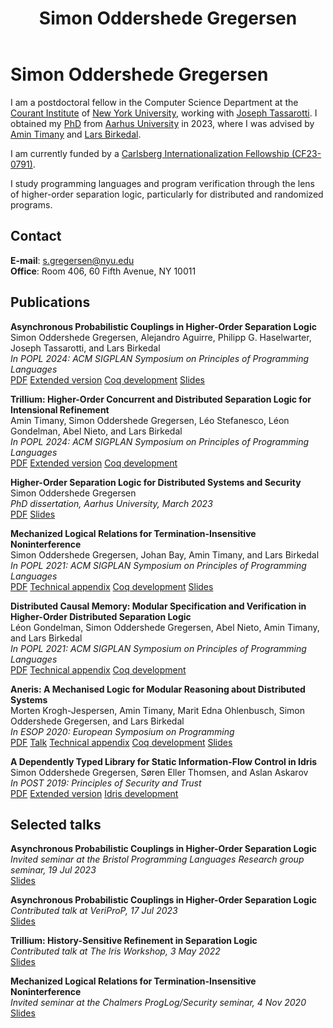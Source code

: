 #+TITLE: Simon Oddershede Gregersen
#+AUTHOR: Simon Oddershede Gregersen
#+EMAIL: s.gregersen@nyu.edu
#+OPTIONS: toc:nil num:0
#+OPTIONS: author:nil creator:nil
#+OPTIONS: html-style:nil html-scripts:nil
#+HTML_DOCTYPE: html5
#+HTML_HEAD: <link rel="stylesheet" type="text/css" href="org.css" />

* Simon Oddershede Gregersen
  # -----
  # #+ATTR_HTML: :style float: right; margin: 0 0 20px 20px; text-align: right;
  # #+begin_sidebar
  # #+ATTR_HTML: :style border-radius: 2%; width: 200px;
  # [[./photo.jpg]]
  # #+end_sidebar

  I am a postdoctoral fellow in the Computer Science Department at the [[https://cims.nyu.edu][Courant Institute]] of [[https://www.nyu.edu][New York University]], working with [[https://cs.nyu.edu/~jt4767/][Joseph Tassarotti]].
  I obtained my [[https://pure.au.dk/portal/en/publications/higherorder-separation-logic-for-distributed-systems-and-security(ff07ec22-10d5-4e8e-86da-3e2a5609b2bd).html][PhD]] from [[http://au.dk][Aarhus University]] in 2023, where I was advised by [[https://cs.au.dk/~timany][Amin Timany]] and [[http://cs.au.dk/~birke/][Lars Birkedal]].

  I am currently funded by a [[https://www.carlsbergfondet.dk/en/Bevillingshaver/Formidling/Bevillingsoversigt/CF23_0791_Simon-Oddershede-Gregersen][Carlsberg Internationalization Fellowship (CF23-0791)]].

  I study programming languages and program verification through the lens of
  higher-order separation logic, particularly for distributed and randomized
  programs.

** Contact
   *E-mail*: [[mailto:s.gregersen@nyu.edu][s.gregersen@nyu.edu]] \\
   *Office*: Room 406, 60 Fifth Avenue, NY 10011

  [[https://orcid.org/0000-0001-6045-5232][file:orcid.png]]
  [[https://github.com/simongregersen][file:github.png]]
  [[https://scholar.google.com/citations?user=I-ltakEAAAAJ][file:scholar.png]]

# ** Manuscripts
#    #+begin_pubs

#    #+end_pubs

** Publications
   #+begin_pubs
   *Asynchronous Probabilistic Couplings in Higher-Order Separation Logic* \\
   Simon Oddershede Gregersen, Alejandro Aguirre, Philipp G. Haselwarter, Joseph Tassarotti, and Lars Birkedal \\
   /In POPL 2024: ACM SIGPLAN Symposium on Principles of Programming Languages/ \\
   [[./papers/2024-clutch.pdf][PDF]] [[https://arxiv.org/abs/2301.10061][Extended version]] [[https://github.com/logsem/clutch][Coq development]] [[./slides/2024-popl.pdf][Slides]]

   *Trillium: Higher-Order Concurrent and Distributed Separation Logic for Intensional Refinement* \\
   Amin Timany, Simon Oddershede Gregersen, Léo Stefanesco, Léon Gondelman, Abel Nieto, and Lars Birkedal \\
   /In POPL 2024: ACM SIGPLAN Symposium on Principles of Programming Languages/ \\
   [[./papers/2024-trillium.pdf][PDF]] [[https://arxiv.org/abs/2109.07863][Extended version]] [[https://github.com/logsem/trillium][Coq development]]

   *Higher-Order Separation Logic for Distributed Systems and Security* \\
   Simon Oddershede Gregersen \\
   /PhD dissertation, Aarhus University, March 2023/ \\
   [[./papers/2023-thesis.pdf][PDF]] [[./slides/2023-phd-defence.pdf][Slides]]

   *Mechanized Logical Relations for Termination-Insensitive Noninterference* \\
   Simon Oddershede Gregersen, Johan Bay, Amin Timany, and Lars Birkedal \\
   /In POPL 2021: ACM SIGPLAN Symposium on Principles of Programming Languages/ \\
   [[./papers/2021-tiniris.pdf][PDF]] [[./papers/2021-tiniris-appendix.pdf][Technical appendix]] [[https://github.com/logsem/iris-tini][Coq development]] [[./slides/2021-popl.pdf][Slides]]

   *Distributed Causal Memory: Modular Specification and Verification in Higher-Order Distributed Separation Logic* \\
   Léon Gondelman, Simon Oddershede Gregersen, Abel Nieto, Amin Timany, and Lars Birkedal \\
   /In POPL 2021: ACM SIGPLAN Symposium on Principles of Programming Languages/ \\
   [[./papers/2021-ccddb.pdf][PDF]] [[./papers/2021-ccddb-appendix.pdf][Technical appendix]] [[https://doi.org/10.5281/zenodo.4066607][Coq development]]

   *Aneris: A Mechanised Logic for Modular Reasoning about Distributed Systems* \\
   Morten Krogh-Jespersen, Amin Timany, Marit Edna Ohlenbusch, Simon Oddershede Gregersen, and Lars Birkedal \\
   /In ESOP 2020: European Symposium on Programming/ \\
   [[./papers/2020-esop-aneris-final.pdf][PDF]] [[https://www.morressier.com/article/aneris-mechanised-logic-modular-reasoning-distributed-systems/604907f41a80aac83ca25d44][Talk]] [[./papers/2020-esop-aneris-final-appendix.pdf][Technical appendix]] [[https://github.com/logsem/aneris][Coq development]] [[./slides/2021-esop.pdf][Slides]]

   *A Dependently Typed Library for Static Information-Flow Control in Idris* \\
   Simon Oddershede Gregersen, Søren Eller Thomsen, and Aslan Askarov \\
   /In POST 2019: Principles of Security and Trust/ \\
   [[./papers/2019-post-depsec.pdf][PDF]] [[./papers/2019-post-depsec-full.pdf][Extended version]] [[https://github.com/simongregersen/DepSec][Idris development]]
   #+end_pubs

** Selected talks
   #+begin_pubs
   *Asynchronous Probabilistic Couplings in Higher-Order Separation Logic* \\
   /Invited seminar at the Bristol Programming Languages Research group seminar, 19 Jul 2023/ \\
   [[./slides/2023-bristol.pdf][Slides]]

   *Asynchronous Probabilistic Couplings in Higher-Order Separation Logic* \\
   /Contributed talk at VeriProP, 17 Jul 2023/ \\
   [[./slides/2023-veriprop.pdf][Slides]]

   *Trillium: History-Sensitive Refinement in Separation Logic* \\
   /Contributed talk at The Iris Workshop, 3 May 2022/ \\
   [[./slides/2022-iris-workshop.pdf][Slides]]

   *Mechanized Logical Relations for Termination-Insensitive Noninterference* \\
   /Invited seminar at the Chalmers ProgLog/Security seminar, 4 Nov 2020/ \\
   [[./slides/2020-chalmers.pdf][Slides]]
   #+end_pubs

# ** Teaching
#   - Teaching assistant for Compilation with [[http://askarov.net][Aslan Askarov]] (BSc course, [[https://kursuskatalog.au.dk/en/course/100489/Compilation][2020]])
#   - Guest lecturer in Program Analysis and Verification (MSc course, [[https://kursuskatalog.au.dk/en/course/92807/Program-Analysis-and-Verification][2019]]) on
#     /Concurrency and Invariants/
#   - Guest lecturer in Language-Based Security (MSc course, [[https://kursuskatalog.au.dk/en/course/82764/Language-Based-Security][2019]]) on /Spectre and
#     Meltdown/
#   - Teaching assistant for Programming Languages with [[https://cs.au.dk/~amoeller][Anders Møller]] (BSc
#     course, [[https://kursuskatalog.au.dk/en/course/72475/Programming-Languages][2018]], [[https://kursuskatalog.au.dk/en/course/82755/Programming-Languages][2019]], [[https://kursuskatalog.au.dk/en/course/111642/Programming-Languages][2022]])
#   - Teaching assistant for Functional Programming with [[http://users-cs.au.dk/spitters/][Bas Spitters]] (MSc
#     course, [[https://kursuskatalog.au.dk/en/course/82741/Functional-Programming][2018]])
